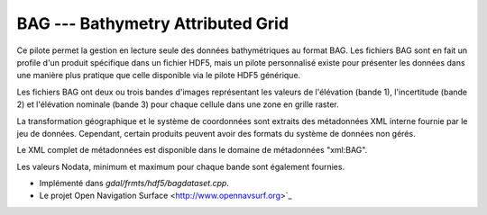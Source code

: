 .. _`gdal.gdal.formats.bag`:

===================================
BAG --- Bathymetry Attributed Grid
===================================

Ce pilote permet la gestion en lecture seule des données bathymétriques au format 
BAG. Les fichiers BAG sont en fait un profile d'un produit spécifique dans un 
fichier HDF5, mais un pilote personnalisé existe pour présenter les données dans 
une manière plus pratique que celle disponible via le pilote HDF5 générique.

Les fichiers BAG ont deux ou trois bandes d'images représentant les valeurs de 
l'élévation (bande 1), l'incertitude (bande 2) et l'élévation nominale (bande 3) 
pour chaque cellule dans une zone en grille raster.

La transformation géographique et le système de coordonnées sont extraits des 
métadonnées XML interne fournie par le jeu de données. Cependant, certain produits 
peuvent avoir des formats du système de données non gérés.

Le XML complet de métadonnées est disponible dans le domaine de métadonnées 
"xml:BAG".

Les valeurs Nodata, minimum et maximum pour chaque bande sont également fournies.

.. seealso::

* Implémenté dans *gdal/frmts/hdf5/bagdataset.cpp*.
* Le projet Open Navigation Surface <http://www.opennavsurf.org>`_

.. yjacolin at free.fr, Yves Jacolin - 2011/09/04 (trunk 22975)